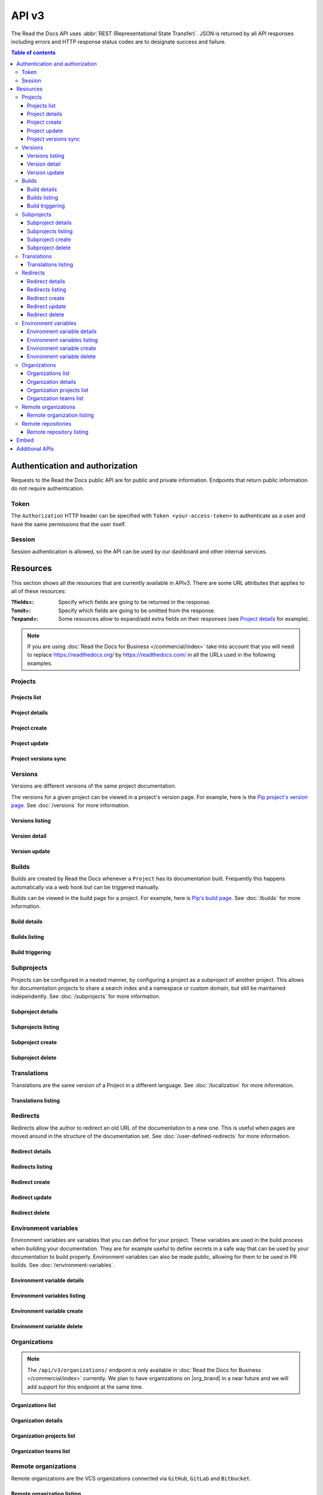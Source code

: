 API v3
======

The Read the Docs API uses :abbr:`REST (Representational State Transfer)`.
JSON is returned by all API responses including errors
and HTTP response status codes are to designate success and failure.

.. contents:: Table of contents
   :local:
   :backlinks: none
   :depth: 3


Authentication and authorization
--------------------------------

Requests to the Read the Docs public API are for public and private information.
Endpoints that return public information do not require authentication.


Token
~~~~~

The ``Authorization`` HTTP header can be specified with ``Token <your-access-token>``
to authenticate as a user and have the same permissions that the user itself.


.. tabs::

  .. tab:: |org_brand|

     .. note::

        On |org_brand|, you will find your access Token under
        `your profile settings <https://readthedocs.org/accounts/tokens/>`__.

  .. tab:: |com_brand|

     .. note::

        On |com_brand|, you will find your access Token under
        `your profile settings <https://readthedocs.com/accounts/tokens/>`__.


Session
~~~~~~~

Session authentication is allowed, so the API can be used by our dashboard and other internal services.

Resources
---------

This section shows all the resources that are currently available in APIv3.
There are some URL attributes that applies to all of these resources:

:?fields=:

   Specify which fields are going to be returned in the response.

:?omit=:

   Specify which fields are going to be omitted from the response.

:?expand=:

   Some resources allow to expand/add extra fields on their responses (see `Project details <#project-details>`__ for example).


.. tabs::

   .. tab:: |org_brand|

      .. tip::

         You can browse the full API by accessing its root URL: https://readthedocs.org/api/v3/

   .. tab:: |com_brand|

      .. tip::

         You can browse the full API by accessing its root URL: https://readthedocs.com/api/v3/


.. note::

   If you are using :doc:`Read the Docs for Business </commercial/index>` take into account that you will need to replace
   https://readthedocs.org/ by https://readthedocs.com/ in all the URLs used in the following examples.


Projects
~~~~~~~~

Projects list
+++++++++++++

.. http:get:: /api/v3/projects/

    Retrieve a list of all the projects for the current logged in user.

    **Example request**:

    .. tabs::

        .. code-tab:: bash

            $ curl -H "Authorization: Token <token>" https://readthedocs.org/api/v3/projects/

        .. code-tab:: python

            import requests
            URL = 'https://readthedocs.org/api/v3/projects/'
            TOKEN = '<token>'
            HEADERS = {'Authorization': f'token {TOKEN}'}
            response = requests.get(URL, headers=HEADERS)
            print(response.json())

    **Example response**:

    .. sourcecode:: json

        {
            "count": 25,
            "next": "/api/v3/projects/?limit=10&offset=10",
            "previous": null,
            "results": [{
                "id": 12345,
                "name": "Pip",
                "slug": "pip",
                "created": "2010-10-23T18:12:31+00:00",
                "modified": "2018-12-11T07:21:11+00:00",
                "language": {
                    "code": "en",
                    "name": "English"
                },
                "programming_language": {
                    "code": "py",
                    "name": "Python"
                },
                "repository": {
                    "url": "https://github.com/pypa/pip",
                    "type": "git"
                },
                "default_version": "stable",
                "default_branch": "master",
                "subproject_of": null,
                "translation_of": null,
                "urls": {
                    "documentation": "http://pip.pypa.io/en/stable/",
                    "home": "https://pip.pypa.io/"
                },
                "tags": [
                    "distutils",
                    "easy_install",
                    "egg",
                    "setuptools",
                    "virtualenv"
                ],
                "users": [
                    {
                        "username": "dstufft"
                    }
                ],
                "active_versions": {
                    "stable": "{VERSION}",
                    "latest": "{VERSION}",
                    "19.0.2": "{VERSION}"
                },
                "_links": {
                    "_self": "/api/v3/projects/pip/",
                    "versions": "/api/v3/projects/pip/versions/",
                    "builds": "/api/v3/projects/pip/builds/",
                    "subprojects": "/api/v3/projects/pip/subprojects/",
                    "superproject": "/api/v3/projects/pip/superproject/",
                    "redirects": "/api/v3/projects/pip/redirects/",
                    "translations": "/api/v3/projects/pip/translations/"
                }
            }]
        }

    :query string name: return projects with matching name
    :query string slug: return projects with matching slug
    :query string language: language code as ``en``, ``es``, ``ru``, etc.
    :query string programming_language: programming language code as ``py``, ``js``, etc.

    The ``results`` in response is an array of project data,
    which is same as :http:get:`/api/v3/projects/(string:project_slug)/`.

    .. note::

       .. FIXME: we can't use :query string: here because it doesn't render properly

      :doc:`Read the Docs for Business </commercial/index>`, also accepts

      :Query Parameters:

         * **expand** (*string*) -- Add additional fields in the response.
           Allowed values are: ``organization``.



Project details
+++++++++++++++

.. http:get:: /api/v3/projects/(string:project_slug)/

    Retrieve details of a single project.

    **Example request**:

    .. tabs::

        .. code-tab:: bash

            $ curl -H "Authorization: Token <token>" https://readthedocs.org/api/v3/projects/pip/

        .. code-tab:: python

            import requests
            URL = 'https://readthedocs.org/api/v3/projects/pip/'
            TOKEN = '<token>'
            HEADERS = {'Authorization': f'token {TOKEN}'}
            response = requests.get(URL, headers=HEADERS)
            print(response.json())

    **Example response**:

    .. sourcecode:: json

        {
            "id": 12345,
            "name": "Pip",
            "slug": "pip",
            "created": "2010-10-23T18:12:31+00:00",
            "modified": "2018-12-11T07:21:11+00:00",
            "language": {
                "code": "en",
                "name": "English"
            },
            "programming_language": {
                "code": "py",
                "name": "Python"
            },
            "repository": {
                "url": "https://github.com/pypa/pip",
                "type": "git"
            },
            "default_version": "stable",
            "default_branch": "master",
            "subproject_of": null,
            "translation_of": null,
            "urls": {
                "documentation": "http://pip.pypa.io/en/stable/",
                "home": "https://readthedocs.org/projects/pip/",
                "downloads": "https://readthedocs.org/projects/pip/downloads/",
                "builds": "https://readthedocs.org/projects/pip/builds/",
                "versions": "https://readthedocs.org/projects/pip/versions/",
            },
            "tags": [
                "distutils",
                "easy_install",
                "egg",
                "setuptools",
                "virtualenv"
            ],
            "users": [
                {
                    "username": "dstufft"
                }
            ],
            "active_versions": {
                "stable": "{VERSION}",
                "latest": "{VERSION}",
                "19.0.2": "{VERSION}"
            },
            "privacy_level": "public",
            "external_builds_privacy_level": "public",
            "versioning_scheme": "multiple_versions_with_translations",
            "_links": {
                "_self": "/api/v3/projects/pip/",
                "versions": "/api/v3/projects/pip/versions/",
                "builds": "/api/v3/projects/pip/builds/",
                "subprojects": "/api/v3/projects/pip/subprojects/",
                "superproject": "/api/v3/projects/pip/superproject/",
                "redirects": "/api/v3/projects/pip/redirects/",
                "translations": "/api/v3/projects/pip/translations/"
            }
        }

    :query string expand: Add additional fields in the response.
                          Allowed values are: ``active_versions``.
                          Multiple fields can be passed separated by commas.

    .. note::

       ``versioning_scheme`` can be one of the following values:

       - ``multiple_versions_with_translations``
       - ``multiple_versions_without_translations``
       - ``single_version_without_translations``

    .. note::

       .. FIXME: we can't use :query string: here because it doesn't render properly

      :doc:`Read the Docs for Business </commercial/index>`, also accepts

      :Query Parameters:

         * **expand** (*string*) -- Add additional fields in the response.
           Allowed values are: ``organization``.
           We used to return a full organization object in the response,
           due to privacy concerns, now we return only the slug of the organization.
           If you need to get the full organization object, you can use the organization endpoint with the slug.

    .. note::

       The ``single_version`` attribute is deprecated,
       use ``versioning_scheme`` instead.

    .. note::

       Previously, ``translation_of`` and ``subproject_of`` returned a full project object,
       due to privacy concerns, now they return only the slug of the project.
       If you need to get the full project object, you can use the project endpoint with the slug.

Project create
++++++++++++++

.. http:post:: /api/v3/projects/

    Import a project under authenticated user.

    **Example request**:

    .. tabs::

        .. code-tab:: bash

            $ curl \
              -X POST \
              -H "Authorization: Token <token>" https://readthedocs.org/api/v3/projects/ \
              -H "Content-Type: application/json" \
              -d @body.json

        .. code-tab:: python

            import requests
            import json
            URL = 'https://readthedocs.org/api/v3/projects/'
            TOKEN = '<token>'
            HEADERS = {'Authorization': f'token {TOKEN}'}
            data = json.load(open('body.json', 'rb'))
            response = requests.post(
                URL,
                json=data,
                headers=HEADERS,
            )
            print(response.json())

    The content of ``body.json`` is like,

    .. sourcecode:: json

        {
            "name": "Test Project",
            "repository": {
                "url": "https://github.com/readthedocs/template",
                "type": "git"
            },
            "homepage": "http://template.readthedocs.io/",
            "programming_language": "py",
            "language": "es",
            "privacy_level": "public",
            "external_builds_privacy_level": "public",
            "tags": [
                "automation",
                "sphinx"
            ]
        }

    **Example response**:

    `See Project details <#project-details>`__

    .. note::

       .. FIXME: we can't use :query string: here because it doesn't render properly

      :doc:`Read the Docs for Business </commercial/index>`, also accepts

      :Request JSON Object:

         * **organization** (*string*) -- required organization's slug under the project will be imported.
         * **teams** (*string*) -- optional teams' slugs the project will belong to.

      .. note::

         Privacy levels are only available in :doc:`Read the Docs for Business </commercial/index>`.

Project update
++++++++++++++

.. http:patch:: /api/v3/projects/(string:project_slug)/

    Update an existing project.

    **Example request**:

    .. tabs::

        .. code-tab:: bash

            $ curl \
              -X PATCH \
              -H "Authorization: Token <token>" https://readthedocs.org/api/v3/projects/pip/ \
              -H "Content-Type: application/json" \
              -d @body.json

        .. code-tab:: python

            import requests
            import json
            URL = 'https://readthedocs.org/api/v3/projects/pip/'
            TOKEN = '<token>'
            HEADERS = {'Authorization': f'token {TOKEN}'}
            data = json.load(open('body.json', 'rb'))
            response = requests.patch(
                URL,
                json=data,
                headers=HEADERS,
            )
            print(response.json())

    The content of ``body.json`` is like,

    .. sourcecode:: json

        {
            "name": "New name for the project",
            "repository": {
                "url": "https://github.com/readthedocs/readthedocs.org",
                "type": "git"
            },
            "language": "ja",
            "programming_language": "py",
            "homepage": "https://readthedocs.org/",
            "tags" : [
                "extension",
                "mkdocs"
            ]
            "default_version": "v0.27.0",
            "default_branch": "develop",
            "analytics_code": "UA000000",
            "analytics_disabled": false,
            "versioning_scheme": "multiple_versions_with_translations",
            "external_builds_enabled": true,
            "privacy_level": "public",
            "external_builds_privacy_level": "public"
        }

    .. note::

        Adding ``tags`` will replace existing tags with the new list,
        and if omitted won't change the tags.

    .. note::

       Privacy levels are only available in :doc:`Read the Docs for Business </commercial/index>`.

    :statuscode 204: Updated successfully


Project versions sync
+++++++++++++++++++++

.. http:post:: /api/v3/projects/(string:project_slug)/sync-versions/

    Trigger a background task to sync the versions of the project.

    **Example request**:

    .. tabs::

        .. code-tab:: bash

            $ curl \
              -X POST \
              -H "Authorization: Token <token>" \
              https://readthedocs.org/api/v3/projects/pip/sync-versions/

        .. code-tab:: python

            import requests
            URL = 'https://readthedocs.org/api/v3/projects/pip/sync-versions/'
            TOKEN = '<token>'
            HEADERS = {'Authorization': f'token {TOKEN}'}
            response = requests.post(
                URL,
                headers=HEADERS,
            )
            print(response.json())

    :statuscode 202: Task created successfully
    :statuscode 400: Bad request, task not created

Versions
~~~~~~~~

Versions are different versions of the same project documentation.

The versions for a given project can be viewed in a project's version page.
For example, here is the `Pip project's version page`_.
See :doc:`/versions` for more information.

.. _Pip project's version page: https://readthedocs.org/projects/pip/versions/


Versions listing
++++++++++++++++

.. http:get:: /api/v3/projects/(string:project_slug)/versions/

    Retrieve a list of all versions for a project.

    **Example request**:

    .. tabs::

        .. code-tab:: bash

            $ curl -H "Authorization: Token <token>" https://readthedocs.org/api/v3/projects/pip/versions/

        .. code-tab:: python

            import requests
            URL = 'https://readthedocs.org/api/v3/projects/pip/versions/'
            TOKEN = '<token>'
            HEADERS = {'Authorization': f'token {TOKEN}'}
            response = requests.get(URL, headers=HEADERS)
            print(response.json())

    **Example response**:

    .. sourcecode:: json

        {
            "count": 25,
            "next": "/api/v3/projects/pip/versions/?limit=10&offset=10",
            "previous": null,
            "results": ["VERSION"]
        }

    :query boolean active: return only active versions
    :query boolean built: return only built versions
    :query string privacy_level: return versions with specific privacy level (``public`` or ``private``)
    :query string slug: return versions with matching slug
    :query string type: return versions with specific type (``branch`` or ``tag``)
    :query string verbose_name: return versions with matching version name


Version detail
++++++++++++++

.. http:get:: /api/v3/projects/(string:project_slug)/versions/(string:version_slug)/

    Retrieve details of a single version.

    **Example request**:

    .. tabs::

        .. code-tab:: bash

            $ curl -H "Authorization: Token <token>" https://readthedocs.org/api/v3/projects/pip/versions/stable/

        .. code-tab:: python

            import requests
            URL = 'https://readthedocs.org/api/v3/projects/pip/versions/stable/'
            TOKEN = '<token>'
            HEADERS = {'Authorization': f'token {TOKEN}'}
            response = requests.get(URL, headers=HEADERS)
            print(response.json())

    **Example response**:

    .. sourcecode:: json

        {
            "id": 71652437,
            "slug": "stable",
            "verbose_name": "stable",
            "identifier": "3a6b3995c141c0888af6591a59240ba5db7d9914",
            "ref": "19.0.2",
            "built": true,
            "active": true,
            "aliases": ["VERSION"],
            "hidden": false,
            "type": "tag",
            "privacy_level": "public",
            "downloads": {
                "pdf": "https://pip.readthedocs.io/_/downloads/pdf/pip/stable/",
                "htmlzip": "https://pip.readthedocs.io/_/downloads/htmlzip/pip/stable/",
                "epub": "https://pip.readthedocs.io/_/downloads/epub/pip/stable/"
            },
            "urls": {
                "dashboard": {
                    "edit": "https://readthedocs.org/dashboard/pip/version/stable/edit/"
                },
                "documentation": "https://pip.pypa.io/en/stable/",
                "vcs": "https://github.com/pypa/pip/tree/19.0.2"
            },
            "_links": {
                "_self": "/api/v3/projects/pip/versions/stable/",
                "builds": "/api/v3/projects/pip/versions/stable/builds/",
                "project": "/api/v3/projects/pip/"
            }
        }

    :>json string ref: the version slug where the ``stable`` version points to.
                       ``null`` when it's not the stable version.
    :>json boolean built: the version has at least one successful build.

Version update
++++++++++++++

.. http:patch:: /api/v3/projects/(string:project_slug)/versions/(string:version_slug)/

    Update a version.

    When a version is deactivated, its documentation is removed,
    and when it's activated, a new build is triggered.

    Updates to a version also invalidates its CDN cache.

    **Example request**:

    .. tabs::

        .. code-tab:: bash

            $ curl \
              -X PATCH \
              -H "Authorization: Token <token>" https://readthedocs.org/api/v3/projects/pip/versions/0.23/ \
              -H "Content-Type: application/json" \
              -d @body.json

        .. code-tab:: python

            import requests
            import json
            URL = 'https://readthedocs.org/api/v3/projects/pip/versions/0.23/'
            TOKEN = '<token>'
            HEADERS = {'Authorization': f'token {TOKEN}'}
            data = json.load(open('body.json', 'rb'))
            response = requests.patch(
                URL,
                json=data,
                headers=HEADERS,
            )
            print(response.json())

    The content of ``body.json`` is like,

    .. sourcecode:: json

        {
            "active": true,
            "hidden": false,
            "privacy_level": "public"
        }

    :statuscode 204: Updated successfully

    .. note::

       Privacy levels are only available in :doc:`Read the Docs for Business </commercial/index>`.

Builds
~~~~~~

Builds are created by Read the Docs whenever a ``Project`` has its documentation built.
Frequently this happens automatically via a web hook but can be triggered manually.

Builds can be viewed in the build page for a project.
For example, here is `Pip's build page`_.
See :doc:`/builds` for more information.

.. _Pip's build page: https://readthedocs.org/projects/pip/builds/


Build details
+++++++++++++

.. http:get:: /api/v3/projects/(str:project_slug)/builds/(int:build_id)/

    Retrieve details of a single build for a project.

    **Example request**:

    .. tabs::

        .. code-tab:: bash

            $ curl -H "Authorization: Token <token>" https://readthedocs.org/api/v3/projects/pip/builds/8592686/?expand=config

        .. code-tab:: python

            import requests
            URL = 'https://readthedocs.org/api/v3/projects/pip/builds/8592686/?expand=config'
            TOKEN = '<token>'
            HEADERS = {'Authorization': f'token {TOKEN}'}
            response = requests.get(URL, headers=HEADERS)
            print(response.json())

    **Example response**:

    .. sourcecode:: json

        {
            "id": 8592686,
            "version": "latest",
            "project": "pip",
            "created": "2018-06-19T15:15:59+00:00",
            "finished": "2018-06-19T15:16:58+00:00",
            "duration": 59,
            "state": {
                "code": "finished",
                "name": "Finished"
            },
            "success": true,
            "error": null,
            "commit": "6f808d743fd6f6907ad3e2e969c88a549e76db30",
            "config": {
                "version": "1",
                "formats": [
                    "htmlzip",
                    "epub",
                    "pdf"
                ],
                "python": {
                    "version": 3,
                    "install": [
                        {
                            "requirements": ".../stable/tools/docs-requirements.txt"
                        }
                    ],
                },
                "conda": null,
                "build": {
                    "image": "readthedocs/build:latest"
                },
                "doctype": "sphinx_htmldir",
                "sphinx": {
                    "builder": "sphinx_htmldir",
                    "configuration": ".../stable/docs/html/conf.py",
                    "fail_on_warning": false
                },
                "mkdocs": {
                    "configuration": null,
                    "fail_on_warning": false
                },
                "submodules": {
                    "include": "all",
                    "exclude": [],
                    "recursive": true
                }
            },
            "_links": {
                "_self": "/api/v3/projects/pip/builds/8592686/",
                "project": "/api/v3/projects/pip/",
                "version": "/api/v3/projects/pip/versions/latest/"
            }
        }

    :>json string created: The ISO-8601 datetime when the build was created.
    :>json string finished: The ISO-8601 datetime when the build has finished.
    :>json integer duration: The length of the build in seconds.
    :>json string state: The state of the build (one of ``triggered``, ``building``, ``installing``, ``cloning``, ``finished`` or ``cancelled``)
    :>json string error: An error message if the build was unsuccessful

    :query string expand: Add additional fields in the response.
                          Allowed value is ``config``.


Builds listing
++++++++++++++

.. http:get:: /api/v3/projects/(str:project_slug)/builds/

    Retrieve list of all the builds on this project.

    **Example request**:

    .. tabs::

        .. code-tab:: bash

            $ curl -H "Authorization: Token <token>" https://readthedocs.org/api/v3/projects/pip/builds/

        .. code-tab:: python

            import requests
            URL = 'https://readthedocs.org/api/v3/projects/pip/builds/'
            TOKEN = '<token>'
            HEADERS = {'Authorization': f'token {TOKEN}'}
            response = requests.get(URL, headers=HEADERS)
            print(response.json())

    **Example response**:

    .. sourcecode:: json

        {
            "count": 15,
            "next": "/api/v3/projects/pip/builds?limit=10&offset=10",
            "previous": null,
            "results": ["BUILD"]
        }

    :query string commit: commit hash to filter the builds returned by commit
    :query boolean running: filter the builds that are currently building/running


Build triggering
++++++++++++++++


.. http:post:: /api/v3/projects/(string:project_slug)/versions/(string:version_slug)/builds/

    Trigger a new build for the ``version_slug`` version of this project.

    **Example request**:

    .. tabs::

        .. code-tab:: bash

            $ curl \
              -X POST \
              -H "Authorization: Token <token>" https://readthedocs.org/api/v3/projects/pip/versions/latest/builds/

        .. code-tab:: python

            import requests
            URL = 'https://readthedocs.org/api/v3/projects/pip/versions/latest/builds/'
            TOKEN = '<token>'
            HEADERS = {'Authorization': f'token {TOKEN}'}
            response = requests.post(URL, headers=HEADERS)
            print(response.json())

    **Example response**:

    .. sourcecode:: json

        {
            "build": "{BUILD}",
            "project": "{PROJECT}",
            "version": "{VERSION}"
        }

    :statuscode 202: the build was triggered


Subprojects
~~~~~~~~~~~

Projects can be configured in a nested manner,
by configuring a project as a subproject of another project.
This allows for documentation projects to share a search index and a namespace or custom domain,
but still be maintained independently.
See :doc:`/subprojects` for more information.


Subproject details
++++++++++++++++++


.. http:get:: /api/v3/projects/(str:project_slug)/subprojects/(str:alias_slug)/

    Retrieve details of a subproject relationship.

    **Example request**:

    .. tabs::

        .. code-tab:: bash

            $ curl -H "Authorization: Token <token>" https://readthedocs.org/api/v3/projects/pip/subprojects/subproject-alias/

        .. code-tab:: python

            import requests
            URL = 'https://readthedocs.org/api/v3/projects/pip/subprojects/subproject-alias/'
            TOKEN = '<token>'
            HEADERS = {'Authorization': f'token {TOKEN}'}
            response = requests.get(URL, headers=HEADERS)
            print(response.json())

    **Example response**:

    .. sourcecode:: json

        {
            "alias": "subproject-alias",
            "child": ["PROJECT"],
            "_links": {
                "parent": "/api/v3/projects/pip/"
            }
        }


Subprojects listing
+++++++++++++++++++


.. http:get:: /api/v3/projects/(str:project_slug)/subprojects/

    Retrieve a list of all sub-projects for a project.

    **Example request**:

    .. tabs::

        .. code-tab:: bash

            $ curl -H "Authorization: Token <token>" https://readthedocs.org/api/v3/projects/pip/subprojects/

        .. code-tab:: python

            import requests
            URL = 'https://readthedocs.org/api/v3/projects/pip/subprojects/'
            TOKEN = '<token>'
            HEADERS = {'Authorization': f'token {TOKEN}'}
            response = requests.get(URL, headers=HEADERS)
            print(response.json())

    **Example response**:

    .. sourcecode:: json

        {
            "count": 25,
            "next": "/api/v3/projects/pip/subprojects/?limit=10&offset=10",
            "previous": null,
            "results": ["SUBPROJECT RELATIONSHIP"]
        }


Subproject create
+++++++++++++++++


.. http:post:: /api/v3/projects/(str:project_slug)/subprojects/

    Create a subproject relationship between two projects.

    **Example request**:

    .. tabs::

        .. code-tab:: bash

            $ curl \
              -X POST \
              -H "Authorization: Token <token>" https://readthedocs.org/api/v3/projects/pip/subprojects/ \
              -H "Content-Type: application/json" \
              -d @body.json

        .. code-tab:: python

            import requests
            import json
            URL = 'https://readthedocs.org/api/v3/projects/pip/subprojects/'
            TOKEN = '<token>'
            HEADERS = {'Authorization': f'token {TOKEN}'}
            data = json.load(open('body.json', 'rb'))
            response = requests.post(
                URL,
                json=data,
                headers=HEADERS,
            )
            print(response.json())

    The content of ``body.json`` is like,

    .. sourcecode:: json

        {
            "child": "subproject-child-slug",
            "alias": "subproject-alias"
        }

    .. note::

      ``child`` must be a project that you have access to.
      Or if you are using :doc:`/commercial/index`,
      additionally the project must be under the same organization as the parent project.

    **Example response**:

    `See Subproject details <#subproject-details>`_

    :>json string child: slug of the child project in the relationship.
    :>json string alias: optional slug alias to be used in the URL (e.g ``/projects/<alias>/en/latest/``).
                         If not provided, child project's slug is used as alias.

    :statuscode 201: Subproject created successfully


Subproject delete
+++++++++++++++++

.. http:delete:: /api/v3/projects/(str:project_slug)/subprojects/(str:alias_slug)/

    Delete a subproject relationship.

    **Example request**:

    .. tabs::

        .. code-tab:: bash

            $ curl \
              -X DELETE \
              -H "Authorization: Token <token>" https://readthedocs.org/api/v3/projects/pip/subprojects/subproject-alias/

        .. code-tab:: python

            import requests
            URL = 'https://readthedocs.org/api/v3/projects/pip/subprojects/subproject-alias/'
            TOKEN = '<token>'
            HEADERS = {'Authorization': f'token {TOKEN}'}
            response = requests.delete(URL, headers=HEADERS)
            print(response.json())

    :statuscode 204: Subproject deleted successfully


Translations
~~~~~~~~~~~~

Translations are the same version of a Project in a different language.
See :doc:`/localization` for more information.

Translations listing
++++++++++++++++++++


.. http:get:: /api/v3/projects/(str:project_slug)/translations/

    Retrieve a list of all translations for a project.

    **Example request**:

    .. tabs::

        .. code-tab:: bash

            $ curl -H "Authorization: Token <token>" https://readthedocs.org/api/v3/projects/pip/translations/

        .. code-tab:: python

            import requests
            URL = 'https://readthedocs.org/api/v3/projects/pip/translations/'
            TOKEN = '<token>'
            HEADERS = {'Authorization': f'token {TOKEN}'}
            response = requests.get(URL, headers=HEADERS)
            print(response.json())

    **Example response**:

    .. sourcecode:: json

        {
            "count": 25,
            "next": "/api/v3/projects/pip/translations/?limit=10&offset=10",
            "previous": null,
            "results": [{
                "id": 12345,
                "name": "Pip",
                "slug": "pip",
                "created": "2010-10-23T18:12:31+00:00",
                "modified": "2018-12-11T07:21:11+00:00",
                "language": {
                    "code": "en",
                    "name": "English"
                },
                "programming_language": {
                    "code": "py",
                    "name": "Python"
                },
                "repository": {
                    "url": "https://github.com/pypa/pip",
                    "type": "git"
                },
                "default_version": "stable",
                "default_branch": "master",
                "subproject_of": null,
                "translation_of": null,
                "urls": {
                    "documentation": "http://pip.pypa.io/en/stable/",
                    "home": "https://pip.pypa.io/"
                },
                "tags": [
                    "distutils",
                    "easy_install",
                    "egg",
                    "setuptools",
                    "virtualenv"
                ],
                "users": [
                    {
                        "username": "dstufft"
                    }
                ],
                "active_versions": {
                    "stable": "{VERSION}",
                    "latest": "{VERSION}",
                    "19.0.2": "{VERSION}"
                },
                "_links": {
                    "_self": "/api/v3/projects/pip/",
                    "versions": "/api/v3/projects/pip/versions/",
                    "builds": "/api/v3/projects/pip/builds/",
                    "subprojects": "/api/v3/projects/pip/subprojects/",
                    "superproject": "/api/v3/projects/pip/superproject/",
                    "redirects": "/api/v3/projects/pip/redirects/",
                    "translations": "/api/v3/projects/pip/translations/"
                }
            }]
        }

    The ``results`` in response is an array of project data,
    which is same as :http:get:`/api/v3/projects/(string:project_slug)/`.


Redirects
~~~~~~~~~

Redirects allow the author to redirect an old URL of the documentation to a new one.
This is useful when pages are moved around in the structure of the documentation set.
See :doc:`/user-defined-redirects` for more information.


Redirect details
++++++++++++++++

.. http:get:: /api/v3/projects/(str:project_slug)/redirects/(int:redirect_id)/

    Retrieve details of a single redirect for a project.

    **Example request**

    .. tabs::

        .. code-tab:: bash

            $ curl -H "Authorization: Token <token>" https://readthedocs.org/api/v3/projects/pip/redirects/1/

        .. code-tab:: python

            import requests
            URL = 'https://readthedocs.org/api/v3/projects/pip/redirects/1/'
            TOKEN = '<token>'
            HEADERS = {'Authorization': f'token {TOKEN}'}
            response = requests.get(URL, headers=HEADERS)
            print(response.json())

    **Example response**

    .. sourcecode:: json

       {
           "pk": 1,
           "created": "2019-04-29T10:00:00Z",
           "modified": "2019-04-29T12:00:00Z",
           "project": "pip",
           "from_url": "/docs/",
           "to_url": "/documentation/",
           "type": "page",
           "http_status": 302,
           "description": "",
           "enabled": true,
           "force": false,
           "position": 0,
           "_links": {
               "_self": "/api/v3/projects/pip/redirects/1/",
               "project": "/api/v3/projects/pip/"
           }
       }

Redirects listing
+++++++++++++++++

.. http:get:: /api/v3/projects/(str:project_slug)/redirects/

    Retrieve list of all the redirects for this project.

    **Example request**

    .. tabs::

        .. code-tab:: bash

            $ curl -H "Authorization: Token <token>" https://readthedocs.org/api/v3/projects/pip/redirects/

        .. code-tab:: python

            import requests
            URL = 'https://readthedocs.org/api/v3/projects/pip/redirects/'
            TOKEN = '<token>'
            HEADERS = {'Authorization': f'token {TOKEN}'}
            response = requests.get(URL, headers=HEADERS)
            print(response.json())

    **Example response**

    .. sourcecode:: json

        {
            "count": 25,
            "next": "/api/v3/projects/pip/redirects/?limit=10&offset=10",
            "previous": null,
            "results": ["REDIRECT"]
        }

Redirect create
+++++++++++++++

.. http:post:: /api/v3/projects/(str:project_slug)/redirects/

    Create a redirect for this project.

    **Example request**:

    .. tabs::

        .. code-tab:: bash

            $ curl \
              -X POST \
              -H "Authorization: Token <token>" https://readthedocs.org/api/v3/projects/pip/redirects/ \
              -H "Content-Type: application/json" \
              -d @body.json

        .. code-tab:: python

            import requests
            import json
            URL = 'https://readthedocs.org/api/v3/projects/pip/redirects/'
            TOKEN = '<token>'
            HEADERS = {'Authorization': f'token {TOKEN}'}
            data = json.load(open('body.json', 'rb'))
            response = requests.post(
                URL,
                json=data,
                headers=HEADERS,
            )
            print(response.json())

    The content of ``body.json`` is like,

    .. sourcecode:: json

        {
            "from_url": "/docs/",
            "to_url": "/documentation/",
            "type": "page",
            "position": 0,
        }

    .. note::

       - ``type`` can be one of ``page``, ``exact``, ``clean_url_to_html`` and ``html_to_clean_url``.
       - Depending on the ``type`` of the redirect, some fields may not be needed:

         * ``page`` and ``exact`` types require ``from_url`` and ``to_url``.
         * ``clean_url_to_html`` and ``html_to_clean_url`` types do not require ``from_url`` and ``to_url``.

       - Position starts at 0 and is used to order redirects.

    **Example response**:

    `See Redirect details <#redirect-details>`_

    :statuscode 201: redirect created successfully


Redirect update
+++++++++++++++

.. http:put:: /api/v3/projects/(str:project_slug)/redirects/(int:redirect_id)/

    Update a redirect for this project.

    **Example request**:

    .. tabs::

        .. code-tab:: bash

            $ curl \
              -X PUT \
              -H "Authorization: Token <token>" https://readthedocs.org/api/v3/projects/pip/redirects/1/ \
              -H "Content-Type: application/json" \
              -d @body.json

        .. code-tab:: python

            import requests
            import json
            URL = 'https://readthedocs.org/api/v3/projects/pip/redirects/1/'
            TOKEN = '<token>'
            HEADERS = {'Authorization': f'token {TOKEN}'}
            data = json.load(open('body.json', 'rb'))
            response = requests.put(
                URL,
                json=data,
                headers=HEADERS,
            )
            print(response.json())

    The content of ``body.json`` is like,

    .. sourcecode:: json

        {
            "from_url": "/docs/",
            "to_url": "/documentation.html",
            "type": "page"
        }

    .. note::

       If the position of the redirect is changed,
       it will be inserted in the new position and the other redirects will be reordered.

    **Example response**:

    `See Redirect details <#redirect-details>`_

Redirect delete
++++++++++++++++

.. http:delete:: /api/v3/projects/(str:project_slug)/redirects/(int:redirect_id)/

    Delete a redirect for this project.

    **Example request**:

    .. tabs::

        .. code-tab:: bash

            $ curl \
              -X DELETE \
              -H "Authorization: Token <token>" https://readthedocs.org/api/v3/projects/pip/redirects/1/

        .. code-tab:: python

            import requests
            URL = 'https://readthedocs.org/api/v3/projects/pip/redirects/1/'
            TOKEN = '<token>'
            HEADERS = {'Authorization': f'token {TOKEN}'}
            response = requests.delete(URL, headers=HEADERS)
            print(response.json())

    :statuscode 204: Redirect deleted successfully


Environment variables
~~~~~~~~~~~~~~~~~~~~~

Environment variables are variables that you can define for your project.
These variables are used in the build process when building your documentation.
They are for example useful to define secrets in a safe way that can be used by your documentation to build properly.
Environment variables can also be made public, allowing for them to be used in PR builds.
See :doc:`/environment-variables`.


Environment variable details
++++++++++++++++++++++++++++

.. http:get:: /api/v3/projects/(str:project_slug)/environmentvariables/(int:environmentvariable_id)/

    Retrieve details of a single environment variable for a project.

    **Example request**

    .. tabs::

        .. code-tab:: bash

            $ curl -H "Authorization: Token <token>" https://readthedocs.org/api/v3/projects/pip/environmentvariables/1/

        .. code-tab:: python

            import requests
            URL = 'https://readthedocs.org/api/v3/projects/pip/environmentvariables/1/'
            TOKEN = '<token>'
            HEADERS = {'Authorization': f'token {TOKEN}'}
            response = requests.get(URL, headers=HEADERS)
            print(response.json())

    **Example response**

    .. sourcecode:: json

       {
           "_links": {
               "_self": "https://readthedocs.org/api/v3/projects/project/environmentvariables/1/",
               "project": "https://readthedocs.org/api/v3/projects/project/"
           },
       "created": "2019-04-29T10:00:00Z",
       "modified": "2019-04-29T12:00:00Z",
       "pk": 1,
       "project": "project",
       "public": false,
       "name": "ENVVAR"
       }

Environment variables listing
+++++++++++++++++++++++++++++

.. http:get:: /api/v3/projects/(str:project_slug)/environmentvariables/

    Retrieve list of all the environment variables for this project.

    **Example request**

    .. tabs::

        .. code-tab:: bash

            $ curl -H "Authorization: Token <token>" https://readthedocs.org/api/v3/projects/pip/environmentvariables/

        .. code-tab:: python

            import requests
            URL = 'https://readthedocs.org/api/v3/projects/pip/environmentvariables/'
            TOKEN = '<token>'
            HEADERS = {'Authorization': f'token {TOKEN}'}
            response = requests.get(URL, headers=HEADERS)
            print(response.json())

    **Example response**

    .. sourcecode:: json

        {
            "count": 15,
            "next": "/api/v3/projects/pip/environmentvariables/?limit=10&offset=10",
            "previous": null,
            "results": ["ENVIRONMENTVARIABLE"]
        }

Environment variable create
+++++++++++++++++++++++++++

.. http:post:: /api/v3/projects/(str:project_slug)/environmentvariables/

    Create an environment variable for this project.

    **Example request**:

    .. tabs::

        .. code-tab:: bash

            $ curl \
              -X POST \
              -H "Authorization: Token <token>" https://readthedocs.org/api/v3/projects/pip/environmentvariables/ \
              -H "Content-Type: application/json" \
              -d @body.json

        .. code-tab:: python

            import requests
            import json
            URL = 'https://readthedocs.org/api/v3/projects/pip/environmentvariables/'
            TOKEN = '<token>'
            HEADERS = {'Authorization': f'token {TOKEN}'}
            data = json.load(open('body.json', 'rb'))
            response = requests.post(
                URL,
                json=data,
                headers=HEADERS,
            )
            print(response.json())

    The content of ``body.json`` is like,

    .. sourcecode:: json

        {
            "name": "MYVAR",
            "value": "My secret value"
        }

    **Example response**:

    `See Environment Variable details <#environmentvariable-details>`_

    :statuscode 201: Environment variable created successfully


Environment variable delete
+++++++++++++++++++++++++++

.. http:delete:: /api/v3/projects/(str:project_slug)/environmentvariables/(int:environmentvariable_id)/

    Delete an environment variable for this project.

    **Example request**:

    .. tabs::

        .. code-tab:: bash

            $ curl \
              -X DELETE \
              -H "Authorization: Token <token>" https://readthedocs.org/api/v3/projects/pip/environmentvariables/1/

        .. code-tab:: python

            import requests
            URL = 'https://readthedocs.org/api/v3/projects/pip/environmentvariables/1/'
            TOKEN = '<token>'
            HEADERS = {'Authorization': f'token {TOKEN}'}
            response = requests.delete(URL, headers=HEADERS)
            print(response.json())

    :requestheader Authorization: token to authenticate.

    :statuscode 204: Environment variable deleted successfully


Organizations
~~~~~~~~~~~~~

.. note::

   The ``/api/v3/organizations/`` endpoint is only available in :doc:`Read the Docs for Business </commercial/index>` currently.
   We plan to have organizations on |org_brand| in a near future and we will add support for this endpoint at the same time.


Organizations list
++++++++++++++++++


.. http:get:: /api/v3/organizations/

    Retrieve a list of all the organizations for the current logged in user.

    **Example request**:

    .. tabs::

        .. code-tab:: bash

            $ curl -H "Authorization: Token <token>" https://readthedocs.com/api/v3/organizations/

        .. code-tab:: python

            import requests
            URL = 'https://readthedocs.com/api/v3/organizations/'
            TOKEN = '<token>'
            HEADERS = {'Authorization': f'token {TOKEN}'}
            response = requests.get(URL, headers=HEADERS)
            print(response.json())

    **Example response**:

    .. sourcecode:: json

       {
           "count": 1,
           "next": null,
           "previous": null,
           "results": [
               {
                   "_links": {
                       "_self": "https://readthedocs.com/api/v3/organizations/pypa/",
                       "projects": "https://readthedocs.com/api/v3/organizations/pypa/projects/"
                   },
                   "created": "2019-02-22T21:54:52.768630Z",
                   "description": "",
                   "disabled": false,
                   "email": "pypa@psf.org",
                   "modified": "2020-07-02T12:35:32.418423Z",
                   "name": "Python Package Authority",
                   "owners": [
                       {
                           "username": "dstufft"
                       }
                   ],
                   "slug": "pypa",
                   "url": "https://github.com/pypa/"
               }
       }


Organization details
++++++++++++++++++++

.. http:get:: /api/v3/organizations/(string:organization_slug)/

    Retrieve details of a single organization.

    **Example request**:

    .. tabs::

        .. code-tab:: bash

            $ curl -H "Authorization: Token <token>" https://readthedocs.com/api/v3/organizations/pypa/

        .. code-tab:: python

            import requests
            URL = 'https://readthedocs.com/api/v3/organizations/pypa/'
            TOKEN = '<token>'
            HEADERS = {'Authorization': f'token {TOKEN}'}
            response = requests.get(URL, headers=HEADERS)
            print(response.json())

    **Example response**:

    .. sourcecode:: json

        {
            "_links": {
                "_self": "https://readthedocs.com/api/v3/organizations/pypa/",
                "projects": "https://readthedocs.com/api/v3/organizations/pypa/projects/"
            },
            "created": "2019-02-22T21:54:52.768630Z",
            "description": "",
            "disabled": false,
            "email": "pypa@psf.com",
            "modified": "2020-07-02T12:35:32.418423Z",
            "name": "Python Package Authority",
            "owners": [
                {
                    "username": "dstufft"
                }
            ],
            "slug": "pypa",
            "url": "https://github.com/pypa/"
        }


Organization projects list
++++++++++++++++++++++++++

.. http:get:: /api/v3/organizations/(string:organization_slug)/projects/

    Retrieve list of projects under an organization.

    **Example request**:

    .. tabs::

        .. code-tab:: bash

            $ curl -H "Authorization: Token <token>" https://readthedocs.com/api/v3/organizations/pypa/projects/

        .. code-tab:: python

            import requests
            URL = 'https://readthedocs.com/api/v3/organizations/pypa/projects/'
            TOKEN = '<token>'
            HEADERS = {'Authorization': f'token {TOKEN}'}
            response = requests.get(URL, headers=HEADERS)
            print(response.json())

    **Example response**:

    .. sourcecode:: json

       {
           "count": 1,
           "next": null,
           "previous": null,
           "results": [
               {
                   "_links": {
                       "_self": "https://readthedocs.com/api/v3/projects/pypa-pip/",
                       "builds": "https://readthedocs.com/api/v3/projects/pypa-pip/builds/",
                       "environmentvariables": "https://readthedocs.com/api/v3/projects/pypa-pip/environmentvariables/",
                       "redirects": "https://readthedocs.com/api/v3/projects/pypa-pip/redirects/",
                       "subprojects": "https://readthedocs.com/api/v3/projects/pypa-pip/subprojects/",
                       "superproject": "https://readthedocs.com/api/v3/projects/pypa-pip/superproject/",
                       "translations": "https://readthedocs.com/api/v3/projects/pypa-pip/translations/",
                       "versions": "https://readthedocs.com/api/v3/projects/pypa-pip/versions/"
                   },
                   "created": "2019-02-22T21:59:13.333614Z",
                   "default_branch": "master",
                   "default_version": "latest",
                   "homepage": null,
                   "id": 2797,
                   "language": {
                       "code": "en",
                       "name": "English"
                   },
                   "modified": "2019-08-08T16:27:25.939531Z",
                   "name": "pip",
                   "programming_language": {
                       "code": "py",
                       "name": "Python"
                   },
                   "repository": {
                       "type": "git",
                       "url": "https://github.com/pypa/pip"
                   },
                   "slug": "pypa-pip",
                   "subproject_of": null,
                   "tags": [],
                   "translation_of": null,
                   "urls": {
                       "builds": "https://readthedocs.com/projects/pypa-pip/builds/",
                       "documentation": "https://pypa-pip.readthedocs-hosted.com/en/latest/",
                       "home": "https://readthedocs.com/projects/pypa-pip/",
                       "versions": "https://readthedocs.com/projects/pypa-pip/versions/"
                   }
               }
           ]
       }

Organization teams list
+++++++++++++++++++++++

.. http:get:: /api/v3/organizations/(string:organization_slug)/teams/

    Retrieve list of teams under an organization.

    **Example request**:

    .. tabs::

        .. code-tab:: bash

            $ curl -H "Authorization: Token <token>" https://readthedocs.com/api/v3/organizations/pypa/teams/

        .. code-tab:: python

            import requests
            URL = 'https://readthedocs.com/api/v3/organizations/pypa/teams/'
            TOKEN = '<token>'
            HEADERS = {'Authorization': f'token {TOKEN}'}
            response = requests.get(URL, headers=HEADERS)
            print(response.json())

    **Example response**:

    .. sourcecode:: json

       {
          "count": 2,
          "next": null,
          "previous": null,
          "results": [
             {
                   "access": "admin",
                   "created": "2024-07-01T21:19:55.573819Z",
                   "modified": "2024-07-01T21:19:55.573837Z",
                   "name": "Admins",
                   "slug": "admins"
             },
             {
                   "access": "readonly",
                   "created": "2024-07-01T21:19:55.593815Z",
                   "modified": "2024-07-01T21:19:55.593829Z",
                   "name": "Read Only",
                   "slug": "read-only"
             }
          ]
       }

    :query string expand: Add additional fields in the response.
                          Allowed values are: ``members``.

Remote organizations
~~~~~~~~~~~~~~~~~~~~

Remote organizations are the VCS organizations connected via
``GitHub``, ``GitLab`` and ``Bitbucket``.


Remote organization listing
+++++++++++++++++++++++++++


.. http:get:: /api/v3/remote/organizations/

    Retrieve a list of all Remote Organizations for the authenticated user.

    **Example request**:

    .. tabs::

        .. code-tab:: bash

            $ curl -H "Authorization: Token <token>" https://readthedocs.org/api/v3/remote/organizations/

        .. code-tab:: python

            import requests
            URL = 'https://readthedocs.org/api/v3/remote/organizations/'
            TOKEN = '<token>'
            HEADERS = {'Authorization': f'token {TOKEN}'}
            response = requests.get(URL, headers=HEADERS)
            print(response.json())

    **Example response**:

    .. sourcecode:: json

        {
            "count": 20,
            "next": "api/v3/remote/organizations/?limit=10&offset=10",
            "previous": null,
            "results": [
                {
                    "avatar_url": "https://avatars.githubusercontent.com/u/12345?v=4",
                    "created": "2019-04-29T10:00:00Z",
                    "modified": "2019-04-29T12:00:00Z",
                    "name": "Organization Name",
                    "pk": 1,
                    "slug": "organization",
                    "url": "https://github.com/organization",
                    "vcs_provider": "github"
                }
            ]
        }


    The ``results`` in response is an array of remote organizations data.

    :query string name: return remote organizations with containing the name
    :query string vcs_provider: return remote organizations for specific vcs provider (``github``, ``gitlab`` or ``bitbucket``)

    :requestheader Authorization: token to authenticate.


Remote repositories
~~~~~~~~~~~~~~~~~~~

Remote repositories are the importable repositories connected via
``GitHub``, ``GitLab`` and ``Bitbucket``.


Remote repository listing
+++++++++++++++++++++++++


.. http:get:: /api/v3/remote/repositories/

    Retrieve a list of all Remote Repositories for the authenticated user.

    **Example request**:

    .. tabs::

        .. code-tab:: bash

            $ curl -H "Authorization: Token <token>" https://readthedocs.org/api/v3/remote/repositories/?expand=remote_organization

        .. code-tab:: python

            import requests
            URL = 'https://readthedocs.org/api/v3/remote/repositories/?expand=remote_organization'
            TOKEN = '<token>'
            HEADERS = {'Authorization': f'token {TOKEN}'}
            response = requests.get(URL, headers=HEADERS)
            print(response.json())

    **Example response**:

    .. sourcecode:: json

        {
            "count": 20,
            "next": "api/v3/remote/repositories/?expand=remote_organization&limit=10&offset=10",
            "previous": null,
            "results": [
                {
                    "remote_organization": {
                        "avatar_url": "https://avatars.githubusercontent.com/u/12345?v=4",
                        "created": "2019-04-29T10:00:00Z",
                        "modified": "2019-04-29T12:00:00Z",
                        "name": "Organization Name",
                        "pk": 1,
                        "slug": "organization",
                        "url": "https://github.com/organization",
                        "vcs_provider": "github"
                    },
                    "projects": [{
                        "id": 12345,
                        "name": "project",
                        "slug": "project",
                        "created": "2010-10-23T18:12:31+00:00",
                        "modified": "2018-12-11T07:21:11+00:00",
                        "language": {
                            "code": "en",
                            "name": "English"
                        },
                        "programming_language": {
                            "code": "py",
                            "name": "Python"
                        },
                        "repository": {
                            "url": "https://github.com/organization/project",
                            "type": "git"
                        },
                        "default_version": "stable",
                        "default_branch": "master",
                        "subproject_of": null,
                        "translation_of": null,
                        "urls": {
                            "documentation": "http://project.readthedocs.io/en/stable/",
                            "home": "https://readthedocs.org/projects/project/"
                        },
                        "tags": [
                            "test"
                        ],
                        "users": [
                            {
                                "username": "dstufft"
                            }
                        ],
                        "_links": {
                            "_self": "/api/v3/projects/project/",
                            "versions": "/api/v3/projects/project/versions/",
                            "builds": "/api/v3/projects/project/builds/",
                            "subprojects": "/api/v3/projects/project/subprojects/",
                            "superproject": "/api/v3/projects/project/superproject/",
                            "redirects": "/api/v3/projects/project/redirects/",
                            "translations": "/api/v3/projects/project/translations/"
                        }
                    }],
                    "avatar_url": "https://avatars3.githubusercontent.com/u/test-organization?v=4",
                    "clone_url": "https://github.com/organization/project.git",
                    "created": "2019-04-29T10:00:00Z",
                    "description": "This is a test project.",
                    "full_name": "organization/project",
                    "html_url": "https://github.com/organization/project",
                    "modified": "2019-04-29T12:00:00Z",
                    "name": "project",
                    "pk": 1,
                    "ssh_url": "git@github.com:organization/project.git",
                    "vcs": "git",
                    "vcs_provider": "github",
                    "default_branch": "master",
                    "private": false,
                    "admin": true
                }
            ]
        }


    The ``results`` in response is an array of remote repositories data.

    :query string name: return remote repositories containing the name
    :query string full_name: return remote repositories containing the full name (it includes the username/organization the project belongs to)
    :query string vcs_provider: return remote repositories for specific vcs provider (``github``, ``gitlab`` or ``bitbucket``)
    :query string organization: return remote repositories for specific remote organization (using remote organization ``slug``)
    :query string expand: Add additional fields in the response.
                          Allowed values are: ``remote_organization``.
                          Multiple fields can be passed separated by commas.

    :requestheader Authorization: token to authenticate.


Embed
-----

.. http:get::  /api/v3/embed/

    Retrieve HTML-formatted content from documentation page or section.
    Read :doc:`/guides/embedding-content` to know more about how to use this endpoint.

    .. warning::

       The content will be returned as is, without any sanitization or escaping.
       You should not include content from arbitrary projects, or projects you do not trust.

    **Example request**:

    .. prompt:: bash $

        curl https://readthedocs.org/api/v3/embed/?url=https://docs.readthedocs.io/en/latest/features.html%23read-the-docs-features

    **Example response**:

    .. sourcecode:: js

       {
           "url": "https://docs.readthedocs.io/en/latest/features.html#read-the-docs-features",
           "fragment": "read-the-docs-features",
           "content": "<div class=\"section\" id=\"read-the-docs-features\">\n<h1>Read the Docs ...",
           "external": false
       }

    :>json string url: URL of the document.
    :>json string fragment: fragmet part of the URL used to query the page.
    :>json string content: HTML content of the section.
    :>json string external: whether or not the page is hosted on Read the Docs or externally.

    :query string url: full URL of the document (with optional fragment) to fetch content from.
    :query string doctool: *optional* documentation tool key name used to generate the target documentation (currently, only ``sphinx`` is accepted)
    :query string doctoolversion: *optional* documentation tool version used to generate the target documentation (e.g. ``4.2.0``).
    :query string maincontent: *optional* CSS selector for the main content of the page (e.g. ``div#main``).

    .. note::

       Passing ``?doctool=``, ``?doctoolversion=`` and ``?maincontent=`` may improve the response
       since the endpoint will know more about the exact structure of the HTML and can make better decisions.

Additional APIs
---------------

- :doc:`Server side search API </server-side-search/api>`.

